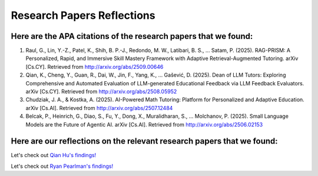 ================
Research Papers Reflections
================

Here are the APA citations of the research papers that we found:
===============

1. Raul, G., Lin, Y.-Z., Patel, K., Shih, B. P.-J., Redondo, M. W., Latibari, B. S., … Satam, P. (2025). RAG-PRISM: A Personalized, Rapid, and Immersive Skill Mastery Framework with Adaptive Retrieval-Augmented Tutoring. arXiv [Cs.CY]. Retrieved from http://arxiv.org/abs/2509.00646
2. Qian, K., Cheng, Y., Guan, R., Dai, W., Jin, F., Yang, K., … Gašević, D. (2025). Dean of LLM Tutors: Exploring Comprehensive and Automated Evaluation of LLM-generated Educational Feedback via LLM Feedback Evaluators. arXiv [Cs.CY]. Retrieved from http://arxiv.org/abs/2508.05952
3. Chudziak, J. A., & Kostka, A. (2025). AI-Powered Math Tutoring: Platform for Personalized and Adaptive Education. arXiv [Cs.AI]. Retrieved from http://arxiv.org/abs/2507.12484
4. Belcak, P., Heinrich, G., Diao, S., Fu, Y., Dong, X., Muralidharan, S., … Molchanov, P. (2025). Small Language Models are the Future of Agentic AI. arXiv [Cs.AI]. Retrieved from http://arxiv.org/abs/2506.02153

Here are our reflections on the relevant research papers that we found:
===============

Let's check out `Qian Hu's findings! <./Hu_Qiran.md>`_

Let's check out `Ryan Pearlman's findings! <./Pearlman_Ryan.md>`_
